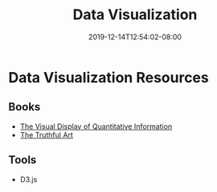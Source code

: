 #+TITLE: Data Visualization
#+DATE: 2019-12-14T12:54:02-08:00
#+DRAFT: true

* Data Visualization Resources

** Books
- [[https://www.edwardtufte.com/tufte/books_vdqi][The Visual Display of Quantitative Information]]
- [[https://www.goodreads.com/book/show/26401716-the-truthful-art][The Truthful Art]]

** Tools
- D3.js

